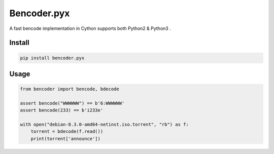 Bencoder.pyx
============

A fast bencode implementation in Cython supports both Python2 & Python3 .

.. image:: https://travis-ci.org/whtsky/bencoder.pyx.svg?branch=master
    :target: https://travis-ci.org/whtsky/bencoder.pyx

.. image:: https://ci.appveyor.com/api/projects/status/ur6vy8wdj789oxqv/branch/master?svg=true
    :target: https://ci.appveyor.com/project/whtsky/bencoder-pyx

Install
-------


.. code-block:: bash

    pip install bencoder.pyx


Usage
-----


.. code-block:: python

    from bencoder import bencode, bdecode

    assert bencode("WWWWWW") == b'6:WWWWWW'
    assert bencode(233) == b'i233e'

    with open("debian-8.3.0-amd64-netinst.iso.torrent", "rb") as f:
        torrent = bdecode(f.read())
        print(torrent['announce'])


